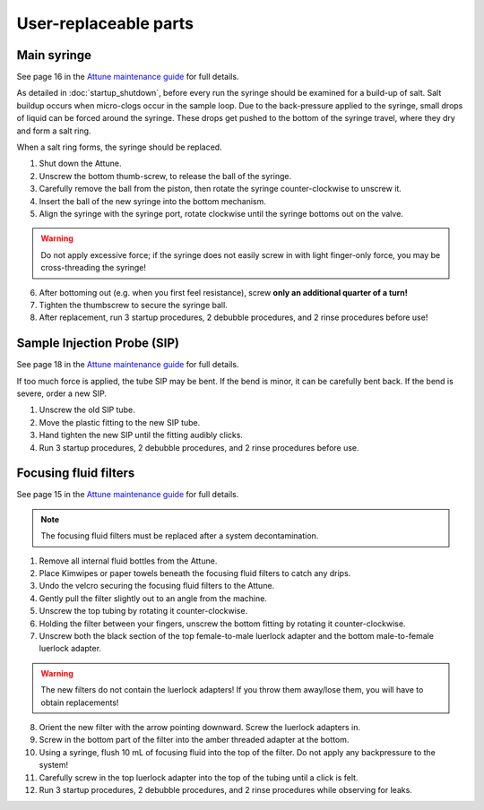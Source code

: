 ======================
User-replaceable parts
======================

Main syringe
------------
See page 16 in the `Attune maintenance guide <../../_static/files/attune_maintenance_guide.pdf>`__ for full details.

As detailed in :doc:`startup_shutdown`, before every run the syringe should be examined for a build-up of salt.
Salt buildup occurs when micro-clogs occur in the sample loop. Due to the back-pressure applied to the syringe,
small drops of liquid can be forced around the syringe. These drops get pushed to the bottom of the syringe travel,
where they dry and form a salt ring.

When a salt ring forms, the syringe should be replaced.

1. Shut down the Attune.
2. Unscrew the bottom thumb-screw, to release the ball of the syringe.
3. Carefully remove the ball from the piston, then rotate the syringe counter-clockwise to unscrew it.
4. Insert the ball of the new syringe into the bottom mechanism.
5. Align the syringe with the syringe port, rotate clockwise until the syringe bottoms out on the valve.

.. warning::

    Do not apply excessive force; if the syringe does not easily screw in with light finger-only force,
    you may be cross-threading the syringe!

6. After bottoming out (e.g. when you first feel resistance), screw **only an additional quarter of a turn!**
7. Tighten the thumbscrew to secure the syringe ball.
8. After replacement, run 3 startup procedures, 2 debubble procedures, and 2 rinse procedures before use!


Sample Injection Probe (SIP)
----------------------------
See page 18 in the `Attune maintenance guide <../../_static/files/attune_maintenance_guide.pdf>`__ for full details.

If too much force is applied, the tube SIP may be bent. If the bend is minor, it can be carefully bent back.
If the bend is severe, order a new SIP.

1. Unscrew the old SIP tube.
2. Move the plastic fitting to the new SIP tube.
3. Hand tighten the new SIP until the fitting audibly clicks.
4. Run 3 startup procedures, 2 debubble procedures, and 2 rinse procedures before use.


Focusing fluid filters
----------------------
See page 15 in the `Attune maintenance guide <../../_static/files/attune_maintenance_guide.pdf>`__ for full details.

.. note::

    The focusing fluid filters must be replaced after a system decontamination.

1. Remove all internal fluid bottles from the Attune.
2. Place Kimwipes or paper towels beneath the focusing fluid filters to catch any drips.
3. Undo the velcro securing the focusing fluid filters to the Attune.
4. Gently pull the filter slightly out to an angle from the machine.
5. Unscrew the top tubing by rotating it counter-clockwise.
6. Holding the filter between your fingers, unscrew the bottom fitting by rotating it counter-clockwise.
7. Unscrew both the black section of the top female-to-male luerlock adapter and the bottom male-to-female
   luerlock adapter.

.. warning::

    The new filters do not contain the luerlock adapters! If you throw them away/lose them, you will have to
    obtain replacements!

8. Orient the new filter with the arrow pointing downward. Screw the luerlock adapters in.
9. Screw in the bottom part of the filter into the amber threaded adapter at the bottom.
10. Using a syringe, flush 10 mL of focusing fluid into the top of the filter. Do not apply any backpressure to the system!
11. Carefully screw in the top luerlock adapter into the top of the tubing until a click is felt.
12. Run 3 startup procedures, 2 debubble procedures, and 2 rinse procedures while observing for leaks.